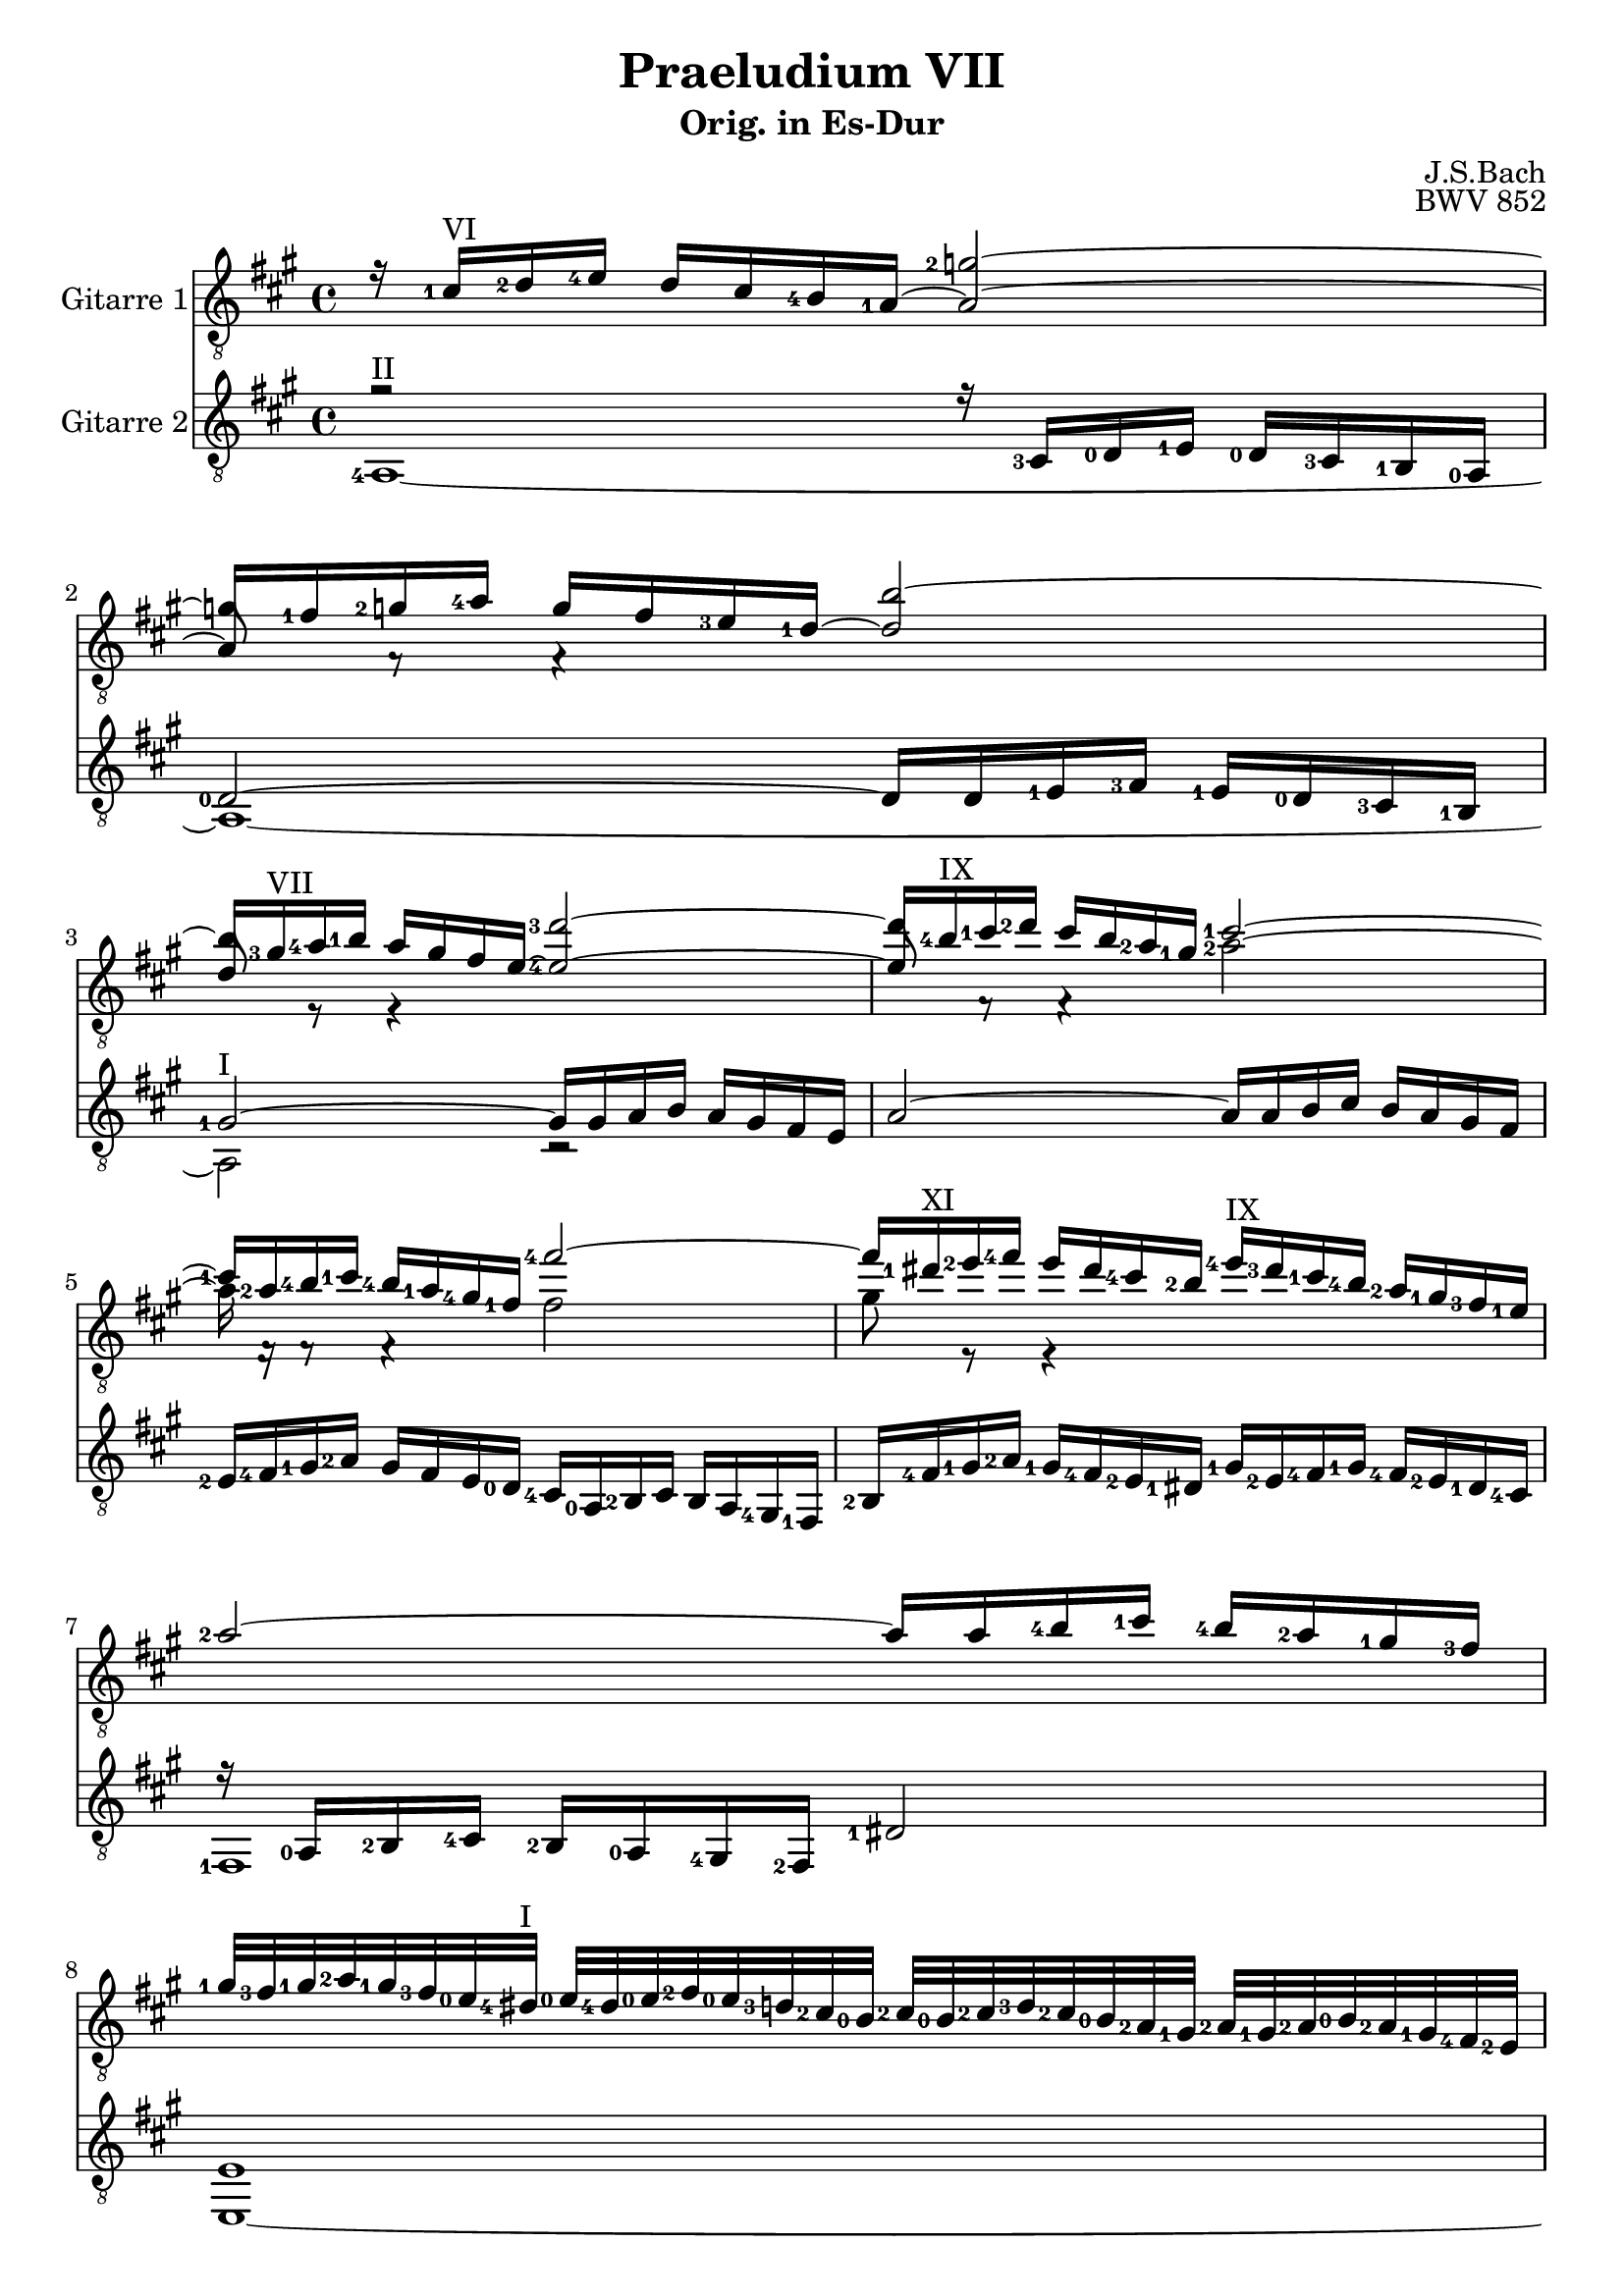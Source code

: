 \version "2.18.2"
\language "deutsch"

\header{
  title = "Praeludium VII"
  subtitle = "Orig. in Es-Dur"
  composer = "J.S.Bach"
  opus = "BWV 852"
  tagline = ""
}



PartI = \relative c'{
  r16 <g-1>16^\markup {VI} <as-2>16 <b-4>16 as16 g16 <f-4>16  <es-1>16~ es2~
  es8 c8\rest c4\rest \tieUp f'2~
  f16 <d-3>16^\markup {VII} <es-4>16 <f-1>16 es16 d16 c16 b16~ <b-4>2~
  b8 c,8\rest c4\rest \stemDown <es'-2>2~
  es16 c,16\rest c8\rest c4\rest \stemUp <c''-4>2~
  c16 <a-1>16^\markup {XI} <b-2>16 <c-4>16 b16 a16 <g-4>16 <f-2>16 <b-4>16^\markup {IX} <a-3>16 <g-1>16 <f-4>16 <es-2>16 <d-1>16 <c-3>16 <b-1>16
  <es-2>2~ es16 es16 <f-4>16 <g-1>16 <f-4>16 <es-2>16 <d-1>16 <c-3>16
  <d-1>32 <c-3>32 <d-1>32 <es-2>32 <d-1>32 <c-3>32 <b-0>32 <a-4>32^\markup {I} <b-0>32 <a-4>32 <b-0>32 <c-2>32 <b-0>32 <as-3>32 <g-2>32 <f-0>32 <g-2>32 <f-0>32 <g-2>32 <as-3>32 <g-2>32 <f-0>32 <es-2>32 <d-1>32 <es-2>32 <d-1>32 <es-2>32 <f-0>32 <es-2>32 <d-1>32 <c-4>32 <b-2>32
  r32 <c-4>32 <d-1>32 <es-2>32 <f-0>32 <g-2>32 <a-4>32 <b-0>32 <c-1>32^\markup {II} <a-3>32 <f-0>32 <g-1>32 <a-3>32 <b-0>32 <c-1>32 <d-3>32 <es-2>8~^\markup {V} es32 <f-4>64 <es-2>64 <d-1>32 <es-2>32 es8. <d-1>16
  d4 r4 r2
  r1
  r4 <b-0>4 <es-4>2

  <d-1>4 <es-1>2^\markup {V} <as-4>4~^\markup {VII}
  as4 <g-4>2 <f-3>8 <es-1>8
  <d-1>4 <es-3>2 <d-1>4
  <e-3>4 <f-4>2 <es-1>4
  <d-1>4 <g-4>2 <f-3>4~
  f4 <es-1>2 <d-3>4~
  d4 <c-2>8 <b-0>8 <a-4>4 <b-0>4~
  b4 <es-1>2^\markup {V} <d-3>4
  <c-1>2 <b-0>2
  <as-1>2^\markup {III} <g-1>2~
  g4 <f-0>8 <es-2>8 <d-1>2
  <es-3>2. <d-1>8 <c-4>8

  <d-1>4 r4 r2
  r2 r16 as'16 b16 c16 b16 as16 g16 f16
  <g-2>16^\markup {V} <es'-1>16 <f-2>16 <g-4>16 f16 es16 <d-4>16 <c-2>16 <b-0>8 <c-1>16^\markup {II} <d-3>16 <es-4>16 d16 c16 b16 
  <as-2>16 <g-1>16 f16 es16 as8 as8 <as-3>4 <g-3>4~
  g4 a4 <b-0>8 <c-2>8 <d-4>4~
  d4~ d16 <d-4>16 <c-3>16 <b-0>16 <a-4>8 b16 c16 d4~
  d4~ d16 <c-1>16 <d-1>16 <es-2>16 <f-4>4 r4
  r16 <f-1>16 <g-3>16 <as-4>16 g16 f16 <es-4>16 <d-3>16 <es-2>2~
  es16 <es-4>16 <f-1>16 <g-3>16 f16 es16 d16 c16 <d-4>2~
  d4 <c-3>4~ c8 <b-1>8 <a-2>4
  <g-2>4 r4 f4 b4~
  b4 <as-2>4 <des-3>2~

  des16 <b-0>16 <c-1>16 <des-3>16 c16 b16 <as-3>16 <g-1>16 <f-0>2~
  f4 <e-2>4 f4 <c'-2>4~
  c4 <h-2>4 <es-4>2~
  es16 <es-1>16^\markup {V} <f-2>16 <g-4>16 f16 es16 <d-4>16 <c-2>16 <h-1>16 <f'-3>16 <g-4>16 <as-4>16 <g-3>16 <f-1>16 <es-4>16 <d-3>16
  <c-3>16 <h-2>16 <c-2>16 <d-4>16 d8. <c-1>16 c4 r4
  r16 <b-0>16 <c-1>16 <des-3>16 <c-2>16 <b-0>16 <as-3>16 <g-2>16 <f-0>8 <g-2>16 <as-3>16 <b-4>16 <as-2>16 <g-1>16 <f-0>16
  s4 <es'-4>8^\markup {VII} es8 es4 <d-3>4
  <g-4>2. <f-3>4^\markup {V}
  <h,-4>4^\markup {IV} <c-4>8 <d-1>8 <es-1>8 <e-3>8 <f-1>8 <g-2>8 
  <f-3>16^\markup {X} <es-1>16 <f-3>16 <g-4>16 <f-2>16 <es-1>16 <d-4>16 <c-2>16 \parenthesize as'16 <as-1>16 <b-2>16 <c-4>16 <b-2>16 <as-1>16 <g-4>16 <f-2>16
  <es-1>2 <b-0>2~
  b4 b16 as16 b16 c16 f,4 f4

  <es-1>2 <d-1>4 r4
  <as'-3>2~ as16 f16 g16 as16 g16 f16 es16 d16
  c4~ c16 c16 d16 es16 f4~ f16 es16 f16 g16
  <as-3>2~ as8 g8 as8 b8
  c4~ c16 <es-4>16 <d-3>16 <c-1>16 <h-3>8^\markup {IV} <c-4>16 <d-1>16 <es-1>16 <d-1>16 <c-4>16 <b-0>16 
  <as-4>16^\markup {IV} <g-3>16 <f-1>16 <es-4>16 <d-3>16 <d'-1>16 <es-2>16 <f-4>16 <h,-3>8 <c-4>16 <d-1>16 <c-3>16 <b-0>16 <as-2>16 <g-1>16
  <c-2>2~ <c-1>8 <d-2>8 <e-4>4
  <f-4>16 <c-3>16 <des-4>16 <es-1>16 <des-4>16 <c-3>16 <b-1>16 <as-3>16 <g-2>4 r4
  r16 <as'-1>16 <b-3>16 <c-4>16 <b-3>16 <as-1>16 <g-4>16 <f-2>16 <as-3>16 <g-1>16 <f-4>16 <es-1>16 <as-2>4~
  <as-2>4 <g-2>4 <as-2>8 <es-2>8 <as-2>4~
  as4 <g-1>4 <c-4>2
  <b-4>4~ b16 <b-4>16 <as-2>16 <g-1>16 <f-4>8 <g-1>16 <as-2>16 <g-1>16 <f-4>16 <es-2>16 <d-1>16

  <es-3>8 <f-1>16 <g-2>16 <as-4>8 as8~ as16 <g-1>16 <as-2>16 <b-4>16 <as-4>16 <g-2>16 <f-1>16 <es-3>16
  <f-1>8 <g-3>16 <as-4>16 <b-4>16 <as-2>16 <g-1>16 <f-4>16 <es-2>16 <d-1>16 <c-3>16 <b-0>16 <es-4>8^\markup {II} es8
  es4 r16 <d-1>16^\markup {IV} <es-2>16 <f-4>16 <b,-0>2~
  b4 <as-2>2 <g-2>4
  <c-1>2 <b-0>4 <es-1>4~^\markup {V}
  es4 <d-1>4 <ges-4>2
  <<{<f-1>4 <es-3>4~ es4 <d-1>4}
  \new Voice {\voiceThree <d-3>4 <b-2>4 b4. <as-4>8}>>
  <es'-1>2 <d-3>4 <des-2>4~
  des16 <b-0>16 <c-2>16 <des-3>16 <c-2>16 <b-0>16 <c-2>16 <as-3>16 <d-2>2
  es1
 \bar "|." 

}



PartII = \relative c'{
  \stemUp
  s2 \tieUp <des-2>2~
  des16 <c-1>16 <des-2>16 <es-4>16 des16 c16 <b-3>16 <as-1>16~ as2
  as8 r8 r4 <as'-3>2~
  as16 <f-4>16^\markup {IX} <g-1>16 <as-2>16 g16 f16 <es-2>16 <d-1>16 <g-1>2~
  <g-1>16 <es-2>16 <f-4>16 <g-1>16 <f-4>16 <es-1>16 <d-4>16 <c-1>16 \stemDown c2
  d8 r8 r4 s2
  s1
  s1
  s2 c2
  \tieDown
  <f,-0>4 r4 r2
  r2 <es-1>4 <as-2>4~
  as4 <g-1>2 <f-0>4~

  f4 <g-2>2 <c-1>4
  <b-3>2 <c-2>2
  <b-2>2~ b4. <as-4>8
  <g-2>4 <c-3>4 <h-2>4 <c-3>8 <b-1>8 
  <as-4>4 <b-1>4 <as-2>2~
  as4 <g-2>4 <f-0>4 <g-1>8 <as-2>8
  g2 <f-3>2~
  f4 <es-2>16 <d'-4>16 <c-3>16 <b-1>16 <a-1>4 <b-4>4~
  b4 <as-2>2 <g-4>4~
  g4 <f-2>2 <es-2>8 <des-0>8
  <c-4>2. <b-2>4~
  b4 <a-1>4 <b-2>2~

  b16 <b'-0>16 <c-2>16 <d-4>16 <c-2>16 <b-0>16 <a-4>16 <g-2>16 <f-0>8 g16 as16 b16 as16 g16 f16
  es16 d16 c16 <b-2>16 <es-3>8 <es-3>8 <es-2>4 r4
  r2 r2
  <c-3>2 <b-1>4~ b16 <d-1>16 <es-2>16 <f-4>16
  <es-2>16 <d-1>16 <c-4>16 <b-2>16 <es-1>8 <c-3>8 <f-0>4~ f16 f16 <g-2>16 <as-3>16
  <g-2>16 <f-0>16 <es-2>16 <d-1>16 <g-2>4 <f-3>2~
  f4 r4 r16 <a-1>16 <b-2>16 <c-4>16 <b-2>16 <a-1>16 <g-3>16 <f-0>16
  <b-2>2~^\markup {VII} b16 <b-1>16^\markup {IX} <c-3>16 <d-4>16 <c-3>16 <b-1>16 <a-1>16 <g-4>16
  <a-2>2~^\markup {VII} a8 <d,-1>8 <g-1>8 <f-3>8
  <es-2>2 <d-2>4 <c-1>4 
  <b-1>4 <es-2>2 <d-1>4 
  <g-2>4 <f-4>4~ f16 <f-0>16 <g-1>16 <as-2>16 <g-1>16 <f-0>16 <e-2>16 <f-0>16

  <e-2>2 r16 <es-2>16 <des-0>16 <c-4>16 <b-2>4~
  b16 b16 <c-4>16 <des-0>16 <c-3>16 <b-1>16 <as-0>16 <g-3>16 <as-0>4 r4
  r16 <f'-0>16 <g-1>16 <as-3>16 <g-3>16 <f-0>16 <es-3>16 <d-1>16 <c-3>16 <g'-1>16 <as-2>16 <b-3>16 <as-2>16 <g-1>16 <f-0>16 <es-1>16 
  <f-0>2 <d-1>4 <es-1>4~
  es8 <as-1>8 <g-1>8 <f-3>8 <es-1>4 <as-2>4~^\markup {II}
  as4 <g-1>4 <c-1>4 <<{<b-0>4~
  b1 <b-3>2~}
  \new Voice{\voiceFour s4 <g-1>2 <f-2>2~ f16  }>>
  b16 b16 <c-1>16 <des-2>16 <c-2>16 <b-1>16 <as-2>16 <g-1>16
  <<{<d-3>4 <es-3>8 <f-1>8 <g-2>8 <g-2>8 <as-1>8 <b-1>8 <c-2>4} \new Voice{\voiceThree <f,-1>4 <g-2>8 <h-2>8 <c-3>4 <d-3>8 <e-3>8 <as-1>2}>>
  <d,-3>2~
  d16 <b-0>16 <c-2>16 <des-3>16 <c-2>16 <b-0>16 <as-3>16 <g-2>16 <f-0>8^\markup {II} <g-1>16 <as-2>16 <b-4>16 <as-2>16 <g-1>16 <f-0>16
  <es-2>16 <d-1>16 <c-4>16 <b-2>16 <es-3>8 <es-2>8 es4 <d-1>4

  <<{<c-3>2} \new Voice{\voiceFour <ges-2>4 <f-1>4}>>
  r16 <f'-0>16 <g-2>16 <as-3>16 g16 f16 es16 d16
  <c-4>8 <d-1>16 <es-2>16 <f-4>16 es16 d16 c16 s2 
  s1
  s8 <h-2>8 <c-4>8 <d-1>8 <es-2>2~
  es16 es16 f16 g16 <f-0>4 <g-2>2
  r2 <d-2>4 <g-2>4~
  g4 <f-0>4 <b-3>2~
  b8 <as-2>8 des4~ <des-4>4 <c-3>4
  <f-2>2^\markup {X} <es-2>4~ <es-1>16 <es-1>16 <f-4>16 <ges-4>16
  <f-4>16 <es-1>16 <des-4>16 <c-3>16 <b-1>4 r16 <b-1>16 <c-3>16 <des-4>16 <c-3>16 <b-1>16 <as-4>16 <g-3>16
  <f-1>8 <g-3>16 <as-4>16 <b-1>16 <as-4>16 <g-3>16 <f-1>16 <es-3>8 <f-1>16 <g-3>16 <as-3>8 as8~
  as16 <g-3>16 <as-3>16 <b-1>16 <c-3>2 <b-1>4
  es2 <d-1>4 <es-3>4
  <c-1>4 r4 r4 r16 <g-1>16 <as-2>16 <b-3>16
  <as-2>16 <g-1>16 <f-0>16 <es-1>16 <f-0>4~ f16 <f-1>16 <g-3>16 <as-4>16 <g-3>16 <f-1>16 <es-4>16 <des-2>16
  <c-1>4 <f-3>2 <es-1>4
  <as-2>2. <g-2>4
  <f-0>4 <b-2>2 <a-3>4
  <as-1>4 <g-4>4 <f-1>2
  <g-2>16 <b-1>16 <c-3>16 <des-4>16 <c-3>16 <b-1>16 <as-3>16 <g-2>16 <f-2>8 <g-1>16 <as-2>16 <b-4>16 <as-1>16 <g-1>16 <f-0>16 
  <es-1>4 <as-3>4~ as16 <as-1>16 <b-3>16 <ces-4>16 <b-3>16 <as-1>16 <g-4>16 <as-1>32 f32
  g1
}

PartIII = \relative c{
  r2 r16 <g-3>16 <as-0>16 <b-1>16 <as-0>16 <g-3>16 <f-1>16 <es-0>16
  <as-0>2~ as16 as16 <b-1>16 <c-3>16 <b-1>16 <as-0>16 <g-3>16 <f-1>16 
  <d'-1>2~^\markup {I} d16 d16 es16 f16 es16 d16 c16 b16
  es2~ es16 es16 f16 g16 f16 es16 d16 c16
  <b-2>16 <c-4>16 <d-1>16 <es-2>16 d16 c16 b16 <as-0>16 <g-4>16 <es-0>16 <f-2>16 g16 f16 es16 <d-4>16 <c-1>16
  <f-2>16 \relative c{<c-4>16 <d-1>16 <es-2>16 <d-1>16 <c-4>16 <b-2>16 <a-1>16 <d-1>16 <b-2>16 <c-4>16 <d-1>16 <c-4>16 <b-2>16 <a-1>16 <g-4>16}
  r16 <es-0>16 <f-2>16 <g-4>16 <f-2>16 <es-0>16 <d-4>16 <c-2>16 <a'-1>2
  b1
  a1
  <b-3>4^\markup {VI} <es-4>2 <d-1>4
  <c-1>2 <b-1>4 <c-4>4
  <d-1>4 <es-3>4 <des-0>4 <c-3>4

  <b-1>2 <es-2>2
  <f-2>4^\markup {III} <es-1>2 <as-4>4~^\markup {IV}
  <as-4>4 <g-2>4 <f-0>2
  <c-1>2 <d-4>4 <es-1>4 
  <f-4>8 <es-1>8 <d-1>4 <es-2>4 <f-0>4
  <b,-1>2 b2~
  b4 <es-2>8 <d-1>8 <c-4>4 <d-4>8 <c-3>8
  <b-2>8 <a?-1>8 b4 <c-4>4 <d-1>8 <es-3>8
  <f-0>4. <es-2>8 <d-1>8 <b-2>8 <es-2>4~
  es4 <b-2>2.~
  <b-1>4 <as-4>8 <g-3>8 <f-1>4 <g-3>8 <f-1>8
  <es-0>4. f8 g4 f8 es8

  f4 r4 r2
  s2. d'4 
  es4 <as,-0>2 <g-3>4
  s1 
  s1 
  <b-2>4 <es-3>2 <d-1>4
  <g-2>4 <es-2>8 <d-1>8 <c-4>4 d4~
  d16 <d-3>16 <es-4>16 <f-1>16 <es-4>16 <d-3>16 <c-1>16 <b-4>16 <c-1>2~
  c2~ c4 <b-2>4~
  b16 <g-4>16 <a-1>16 <b-3>16 <a-1>16 <g-4>16 <fis-3>16 <g-4>16 <fis-2>8 <g-4>4 <fis-1>8
  r16 <g-3>16 <as-0>16 <b-1>16 <as-0>16 <g-3>16 <f-1>16 <es-0>16 <b'-1>4 r4
  r16 <b-2>16 <c-4>16 <des-0>16 <c-4>16 <b-2>16 <as-0>16 <g-3>16 <as-0>8 <b-1>16 <c-3>16 <b-1>8 <as-0>8

  <g-3>4 <as-4>2~ as16 <as-4>16 <g-3>16 <f-1>16
  <g-3>2 <f-1>4 r4
  <d-3>4 <g-4>2 <es-4>4
  <as-2>2 <g-1>4 <c-2>4~
  c4. <h-2>8 <c-4>4 r4
  b4 es2 <d-1>4
  <es-4>16 <d-3>16 <c-1>16 <b-4>16 s2.
  r16 <b-2>16 <c-4>16 <des-0>16 <c-4>16 <b-2>16 <as-0>16 <g-4>16 <c-3>2 
  s1
  s1
  <es,-0>4 <as-3>2 <g-2>4
  <c-4>2~ c16 <a-1>16 <b-2>16 <c-4>16 <b-1>16 <as-4>16 <g-3>16 <f-1>16

  s2 f4 r4
  s2 <b-2>16 <as-0>16 <g-4>16 <f-2>16 <b-3>8 b8  
  <b-4>16 <g-1>16 <a-3>16 <b-4>16 <a-2>4~ a16 <a-0>16 <h-1>16 <c-3>16 <h-1>4
  s1
  <c,-2>4 <f-3>2 <es-0>4
  <as-0>2 <g-1>2
  r16 <c-3>16 <des-0>16 <es-1>16 <des-0>16 <c-3>16 <b-1>16 <as-0>16 <g-1>2
  r4 r16 <as-0>16 <b-3>16 <c-4>16 <b-2>16 <as-0>16 <g-4>16 <f-2>16 <g-3>8 r8
  r1
  r4 r16 <b-1>16 <c-3>16 <des-0>16 <c-3>4 r4 
  r16 <d-1>16 <es-3>16 <f-0>16 <es-2>4 r16 <c-4>16 <des-0>16 <es-2>16 <des-0>16 <c-4>16 <b-2>16 <as-0>16
  <es'-2>2 <d-1>2

  r16 c16 des16 es16 des16 c16 b16 as16 b2
  <as-0>4 r16 <f-1>16 <g-3>16 <as-4>16 <b-1>4 r16 <b-1>16 <c-3>16 <des-4>16
  <c-3>16 <b-1>16 <as-4>16 <g-3>16 <as-0>4~ as8 <g-3>16 <f-1>16 <g-3>4~
  g16 <es-0>16 <f-2>16 <g-4>16 f16 es16 <d-4>16 <c-2>16 <b-0>16 <as'-0>16 <b-2>16 <c-4>16 <b-2>16 <as-0>16 <g-4>16 <f-2>16
  es4 r4 r2
  r16 <c'-1>16 <d-2>16 <es-4>16 <f-1>16 <as-4>16 <g-2>16 <f-1>16 <es-4>16 <f-1>16 <es-4>16 <d-2>16 <c-1>16 <es-4>16 <d-2>16 <c-1>16
  s1
  es,4 as2 g4
  c2 ces2 
  b1
}

PartIV = \relative c,{
  <es-4>1~^\markup {II}
  es1~
  es2 r2
  s1
  s1
  s1
  <c-1>1
  b1~
  b1~
  b4 r4 <f'-2>4 <b-4>4~
  <b-4>4 <as-2>4 <g-3>2
  <f-2>4 <es-0>2 <as-4>4~

  as4 <g-3>4 <c-4>2
  <d-4>4 <es-4>4 <as,-0>2
  <b-3>1~
  b4 <as-0>4 <g-2>4 <c-3>4~
  c4 <b-2>4 <c-4>4 <d-1>4
  <g,-3>4. <as-4>8 <b-1>4 b,4
  es2. <d-2>4
  <g-4>2 <f-2>2~
  f2 <g-4>4~ g16 <f-1>16 <es-0>16 <d-4>16
  <c-1>4 <d-4>4 <es-0>4~ es16 <des-3>16 <c-1>16 <b-0>16
  \relative c{<as-4>2 <b-1>2
  <c-4>2} b2~

  b4 es2 d4
  g2 f2
  es4. <f-1>8 <g-3>8 <f-1>8 <es-4>8 <d-2>8
  <c-1>16 <es-4>16 <f-1>16 <g-3>16 <f-1>16 <es-0>16 <d-3>16 <c-1>16 <es-4>16 <d-3>16 <c-1>16 <b-0>16 <es-0>8 <d-3>8
  <c-1>4~ c16 c16 <d-3>16 <es-4>16 <d-3>16 <c-1>16 <b-0>16 \relative c{<a-1>16 <b-2>8} b'8
  es,2 r16 <f-2>16 <g-4>16 <a-1>16 <b-2>16 <a-1>16 <g-4>16 <f-2>16
  es16 d16 c16 b16 es8 es8 es4 d4
  <g-1>2~^\markup {IV} g16 g16 <a-3>16 <b-4>16 <a-3>16 <g-1>16 <f-4>16 <es-2>16
  <f-4>2 r16 <fis-3>16^\markup {I} <g-4>16 <a-1>16 <g-4>16 <f-1>16 <es-0>16 <d-4>16
  <c-2>2 <d-3>2
  <g-3>4 r4 r16 <d-3>16 <es-4>16 <f-1>16 <es-4>16 <d-3>16 <c-1>16 <b-0>16 %erstes g oktaviert
  <e-1>4 <f-1>2 b,4

  <c-1>2 <des-2>2
  <c-1>2 r16 <f-1>16 <g-3>16 <as-4>16 <g-3>16 <f-1>16 <es-4>16 <d-3>16 % ab f bis g2 oktaviert
  <g-4>2 <c,-1>2
  <f-4>2. es4
  <as-0>8 <f-1>8 <g-3>4 r16 <c,-1>16 <des-2>16 <es-0>16 <des-2>16 <c-1>16 <b-0>16 \relative c{<as-0>16}
  es2 as2
  <g-1>4~ g16 <f-1>16 <g-3>16 <as-4>16 <b-1>16 <as-4>16 <b-1>16 <c-3>16 <b-1>16 <as-4>16 <g-3>16 <f-1>16
  <e-1>2 <as-4>2~
  as16 <f-1>16 <g-3>16 <as-4>16 <g-3>16 <f-1>16 <es-4>16 <d-3>16 <c-1>16 <b-0>16 <c-1>16 <des-2>16 <c-1>16 <b-0>16 \relative c{<as-0>16 <g-3>16
  <f-1>4 <b-2>2 <g-4>4
  <c-2>2} <d-2>8 <b-0>8 <es-3>8 <d-1>8
  <c-1>4. b8 \relative c{<a-1>4 b4~

  b16 <a-1>16 <b-2>16 <c-4>16 <b-2>16 <a-1>16 <g-4>16 <f-2>16 <b-1>4} es4~
  es4 d4 <g-4>4~ g8 <f-1>8
  <e-2>4^\markup {IV} <f-3>8 <es-1>8 <d-2>2~
  d16 <d-1>16 <es-0>16 <f-2>16^\markup {I} <es-0>16 <d-4>16 <c-2>16 <h-1>16 <c-2>16 <h-1>16 <c-2>16 <d-4>16 <c-2>16 <b-0>16 \relative c{<as-0>16 <g-3>16
  <as-0>2 r16 <g-4>16 <a-1>16 <h-3>16 <c-3>4}
  \parenthesize c16 <c-1>16 <d-3>16 <es-0>16 <f-1>8 f8 <f-4>4^\markup {IV} <es-2>4
  <as-4>2 r16 <e-3>16 <f-4>16 <g-1>16 <f-4>16 <e-3>16 <d-1>16 <c-1>16
  <f-2>2. <es-4>16 <c-1>16 <des-3>16 <es-0>16
  <des-3>16 <c-2>16 <b-0>16 \relative c{<as-0>16} <des-3>8 des8 des4 c4
  des4 es4 <as-4>4 f4 
  <b-2>8 r8 r4 r2
  r1
  r2 b,4 es4~

  es4 <d-2>4 <g-2>2~
  g4 r16 <g-3>16 <f-1>16 <es-0>16 <d-3>8 <es-4>16 <f-1>16 <es-4>16 <d-2>16 <c-1>16 <b-0>16
  \relative c{<as-0>2 \parenthesize d,16} r16 r8 es4
  r16 <c-1>16 <des-2>16 <es-4>16 <des-2>16 <c-1>16 <b-0>16\relative c{ <as-0>16} <es-4>16 <d-3>16 <c-1>16 <b-0>16 <as'-0>16 <g-3>16 <f-1>16 <es-0>16
  <b'-3>1~^\markup {IV}
  b16 <f-2>16 <es-0>16 <d-3>16^\markup {II} <es-4>16 <f-1>16 <g-3>16 <as-4>16 <b,-0>2
  es1~
  es1~
  es1

}


\score{
  \transpose es a {
    <<
      \new Staff = "Gitarre 1" \with{
	instrumentName = #"Gitarre 1"}
	<<
	  \new Voice = "first" {\clef "treble_8" \key es \major \voiceOne \set fingeringOrientations = #'(left)\PartI}
	  \new Voice = "second" {\clef "treble_8"\key es \major \voiceTwo \set fingeringOrientations = #'(left) \PartII}
	>>
	\new Staff = "Gitarre 2" \with{
	  instrumentName = #"Gitarre 2"}
	  <<
	  \new Voice = "third" {\clef "treble_8" \key es \major \voiceThree \set fingeringOrientations = #'(left) \PartIII}
	  \new Voice = "fourth" {\clef "treble_8" \key es \major \voiceFour \set fingeringOrientations = #'(left) \PartIV}
	>>

      >>
    }
  \layout{}
  \midi{}
  }
\paper {
    system-system-spacing =
    #'((basic-distance . 20)
       (minimum-distance . 10)
       (paddin . 1 )
       (stretchability . 9))
}


